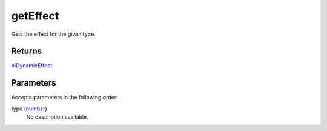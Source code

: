 getEffect
====================================================================================================

Gets the effect for the given type.

Returns
----------------------------------------------------------------------------------------------------

`niDynamicEffect`_.

Parameters
----------------------------------------------------------------------------------------------------

Accepts parameters in the following order:

type (`number`_)
    No description available.

.. _`niDynamicEffect`: ../../../lua/type/niDynamicEffect.html
.. _`number`: ../../../lua/type/number.html
